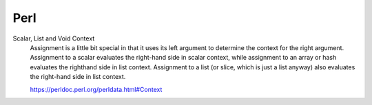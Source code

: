 Perl
====

Scalar, List and Void Context
    Assignment is a little bit special in that it uses its left argument to
    determine the context for the right argument. Assignment to a scalar
    evaluates the right-hand side in scalar context, while assignment to an
    array or hash evaluates the righthand side in list context. Assignment to a
    list (or slice, which is just a list anyway) also evaluates the right-hand
    side in list context.

    https://perldoc.perl.org/perldata.html#Context
